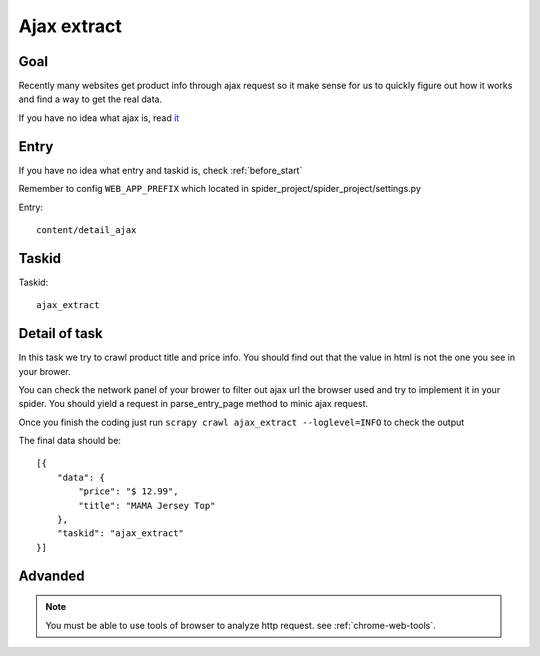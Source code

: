 ==================
Ajax extract
==================

------------------
Goal
------------------

Recently many websites get product info through ajax request so it make sense for us to quickly figure out how it works and find a way to get the real data.

If you have no idea what ajax is, read `it <http://www.w3schools.com/xml/ajax_intro.asp>`_

------------------
Entry
------------------

If you have no idea what entry and taskid is, check :ref:`before_start`

Remember to config ``WEB_APP_PREFIX`` which located in spider_project/spider_project/settings.py

Entry::

    content/detail_ajax

------------------
Taskid
------------------

Taskid::

    ajax_extract

------------------
Detail of task
------------------

In this task we try to crawl product title and price info. You should find out that the value in html is not the one you see in your brower.

You can check the network panel of your brower to filter out ajax url the browser used and try to implement it in your spider. You should yield a request in parse_entry_page method to minic ajax request.

.. image:: ../_images/ajax_extract.png

Once you finish the coding just run ``scrapy crawl ajax_extract --loglevel=INFO`` to check the output

The final data should be::

    [{
        "data": {
            "price": "$ 12.99",
            "title": "MAMA Jersey Top"
        },
        "taskid": "ajax_extract"
    }]

------------------
Advanded
------------------

.. note::

    You must be able to use tools of browser to analyze http request. see :ref:`chrome-web-tools`.
